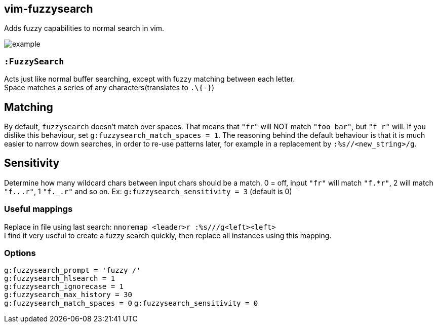 vim-fuzzysearch
----------------

Adds fuzzy capabilities to normal search in vim.

image:doc/example.gif[]

=== `:FuzzySearch`
Acts just like normal buffer searching, except with fuzzy matching between each letter. +
Space matches a series of any characters(translates to `.\{-}`)

== Matching
By default, `fuzzysearch` doesn't match over spaces. That means that `"fr"` will NOT match `"foo bar"`, but `"f r"` will.
If you dislike this behaviour, set `g:fuzzysearch_match_spaces = 1`.
The reasoning behind the default behaviour is that it is much easier to narrow down searches, in order to re-use patterns later, for example in a replacement by `:%s//<new_string>/g`.

== Sensitivity
Determine how many wildcard chars between input chars should be a match.
0 = off, input `"fr"` will match `"f.*r"`, 2 will match `"f._._.r"`, 1 `"f._.r"` and so on.
Ex: `g:fuzzysearch_sensitivity = 3` (default is 0)


=== Useful mappings
Replace in file using last search: `nnoremap <leader>r :%s///g<left><left>` +
I find it very useful to create a fuzzy search quickly, then replace all instances using this mapping.

=== Options
`g:fuzzysearch_prompt = 'fuzzy /'` +
`g:fuzzysearch_hlsearch = 1` +
`g:fuzzysearch_ignorecase = 1` +
`g:fuzzysearch_max_history = 30` +
`g:fuzzysearch_match_spaces = 0`
`g:fuzzysearch_sensitivity = 0`

